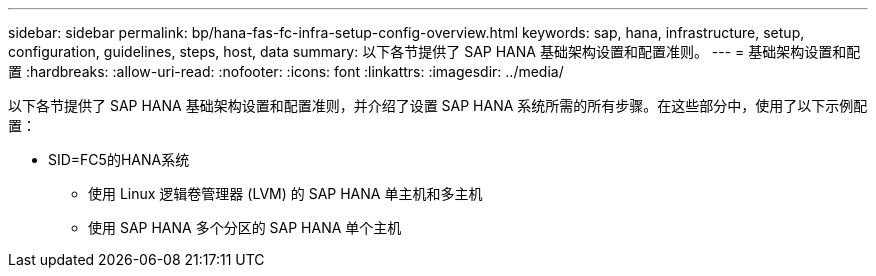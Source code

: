 ---
sidebar: sidebar 
permalink: bp/hana-fas-fc-infra-setup-config-overview.html 
keywords: sap, hana, infrastructure, setup, configuration, guidelines, steps, host, data 
summary: 以下各节提供了 SAP HANA 基础架构设置和配置准则。 
---
= 基础架构设置和配置
:hardbreaks:
:allow-uri-read: 
:nofooter: 
:icons: font
:linkattrs: 
:imagesdir: ../media/


[role="lead"]
以下各节提供了 SAP HANA 基础架构设置和配置准则，并介绍了设置 SAP HANA 系统所需的所有步骤。在这些部分中，使用了以下示例配置：

* SID=FC5的HANA系统
+
** 使用 Linux 逻辑卷管理器 (LVM) 的 SAP HANA 单主机和多主机
** 使用 SAP HANA 多个分区的 SAP HANA 单个主机



